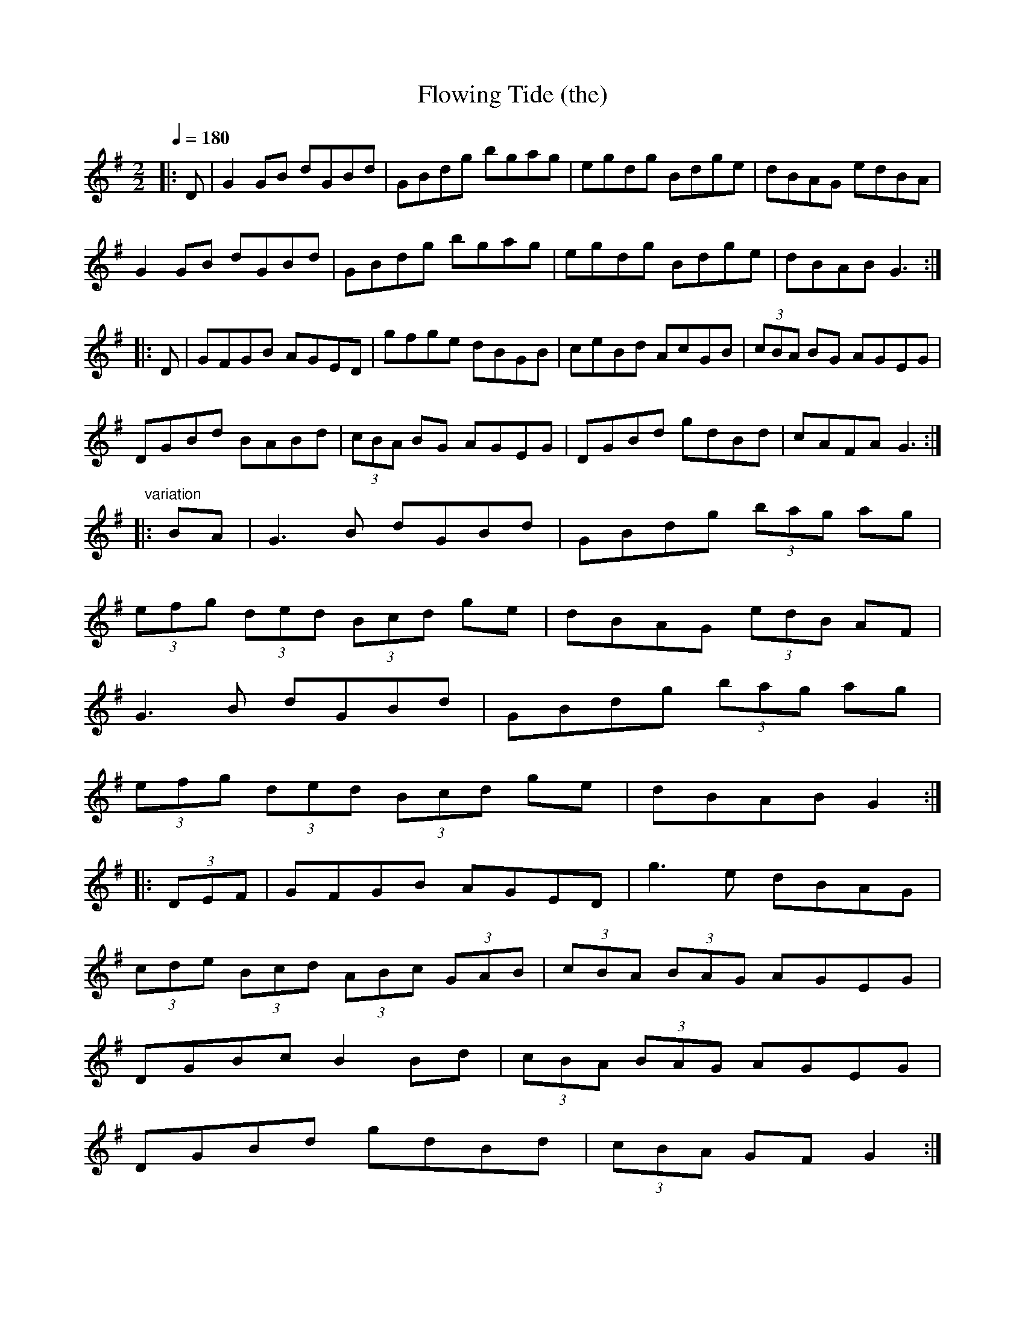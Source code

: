 X:1
T:Flowing Tide (the)
R:hp 16 reel
M:2/2
L:1/8
Q:1/4=180
K:G
|:D|G2GB dGBd|GBdg bgag|egdg Bdge|dBAG edBA|
G2GB dGBd|GBdg bgag|egdg Bdge|dBAB G3:|
|:D|GFGB AGED|gfge dBGB|ceBd AcGB|(3cBA BG AGEG|
DGBd BABd|(3cBA BG AGEG|DGBd gdBd|cAFA G3:|]
" variation"
|:BA|G3B dGBd|GBdg (3bag ag|
(3efg (3ded (3Bcd ge|dBAG (3edB AF|
G3B dGBd|GBdg (3bag ag|
(3efg (3ded (3Bcd ge|dBAB G2:|
|:(3DEF|GFGB AGED|g3e dBAG|
(3cde (3Bcd (3ABc (3GAB|(3cBA (3BAG AGEG|
DGBc B2Bd|(3cBA (3BAG AGEG|
DGBd gdBd|(3cBA GF G2:|]
